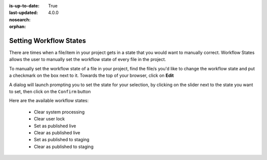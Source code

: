 :is-up-to-date: True
:last-updated: 4.0.0
:nosearch:
:orphan:

.. document does not appear in any toctree, this file is referenced
   use :orphan: File-wide metadata option to get rid of WARNING: document isn't included in any toctree for now


.. index:: Setting Workflow States

.. _setting-workflow-states:

=======================
Setting Workflow States
=======================

There are times when a file/item in your project gets in a state that you would want to manually correct.  Workflow States allows the user to manually set the workflow state of every file in the project.

To manually set the workflow state of a file in your project, find the file/s you'd like to change the workflow state and put a checkmark on the box next to it.  Towards the top of your browser, click on **Edit**

.. image:: /_static/images/site-admin/project-tools-workflow-states.webp
    :alt: Site Admin - Project Tools Set Workflow States
    :align: center

A dialog will launch prompting you to set the state for your selection, by clicking on the slider next to the state you want to set, then click on the ``Confirm`` button

.. image:: /_static/images/site-admin/project-config-select-state-dialog.webp
    :alt: Site Admin - Project Tools Select Workflow State Dialog
    :width: 70%
    :align: center

Here are the available workflow states:

    * Clear system processing
    * Clear user lock
    * Set as published live
    * Clear as published live
    * Set as published to staging
    * Clear as published to staging

